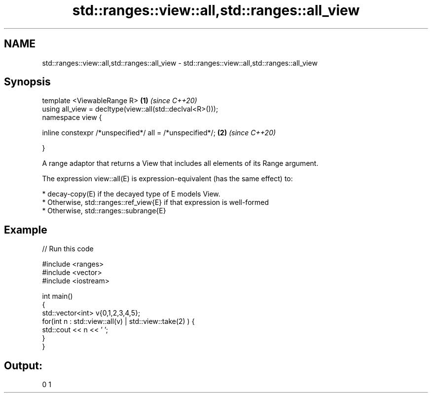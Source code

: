 .TH std::ranges::view::all,std::ranges::all_view 3 "2020.03.24" "http://cppreference.com" "C++ Standard Libary"
.SH NAME
std::ranges::view::all,std::ranges::all_view \- std::ranges::view::all,std::ranges::all_view

.SH Synopsis
   template <ViewableRange R>                               \fB(1)\fP \fI(since C++20)\fP
   using all_view = decltype(view::all(std::declval<R>()));
   namespace view {

   inline constexpr /*unspecified*/ all = /*unspecified*/;  \fB(2)\fP \fI(since C++20)\fP

   }

   A range adaptor that returns a View that includes all elements of its Range argument.

   The expression view::all(E) is expression-equivalent (has the same effect) to:

     * decay-copy(E) if the decayed type of E models View.
     * Otherwise, std::ranges::ref_view{E} if that expression is well-formed
     * Otherwise, std::ranges::subrange{E}

.SH Example

   
// Run this code

 #include <ranges>
 #include <vector>
 #include <iostream>

 int main()
 {
   std::vector<int> v{0,1,2,3,4,5};
   for(int n : std::view::all(v) | std::view::take(2) ) {
     std::cout << n << ' ';
   }
 }

.SH Output:

 0 1
